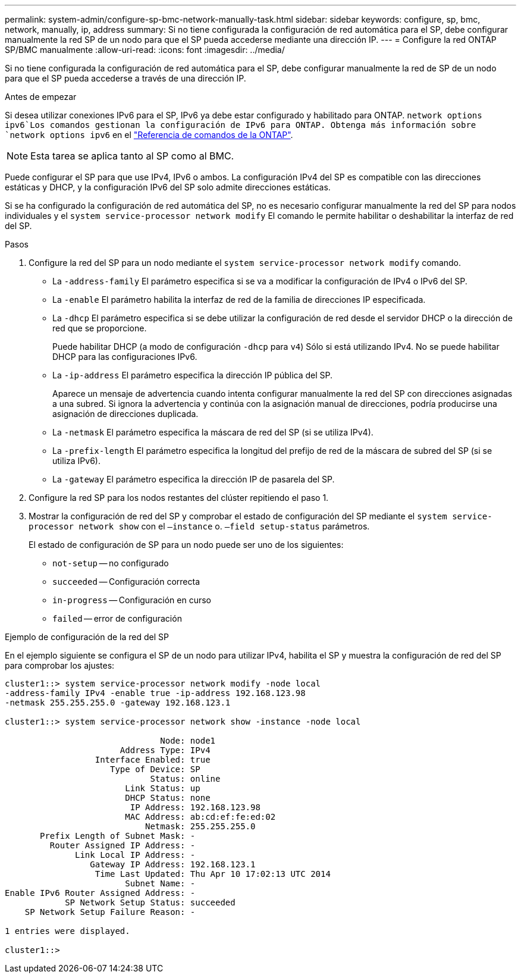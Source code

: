 ---
permalink: system-admin/configure-sp-bmc-network-manually-task.html 
sidebar: sidebar 
keywords: configure, sp, bmc, network, manually, ip, address 
summary: Si no tiene configurada la configuración de red automática para el SP, debe configurar manualmente la red SP de un nodo para que el SP pueda accederse mediante una dirección IP. 
---
= Configure la red ONTAP SP/BMC manualmente
:allow-uri-read: 
:icons: font
:imagesdir: ../media/


[role="lead"]
Si no tiene configurada la configuración de red automática para el SP, debe configurar manualmente la red de SP de un nodo para que el SP pueda accederse a través de una dirección IP.

.Antes de empezar
Si desea utilizar conexiones IPv6 para el SP, IPv6 ya debe estar configurado y habilitado para ONTAP.  `network options ipv6`Los comandos gestionan la configuración de IPv6 para ONTAP. Obtenga más información sobre `network options ipv6` en el link:https://docs.netapp.com/us-en/ontap-cli/search.html?q=network+options+ipv6["Referencia de comandos de la ONTAP"^].

[NOTE]
====
Esta tarea se aplica tanto al SP como al BMC.

====
Puede configurar el SP para que use IPv4, IPv6 o ambos. La configuración IPv4 del SP es compatible con las direcciones estáticas y DHCP, y la configuración IPv6 del SP solo admite direcciones estáticas.

Si se ha configurado la configuración de red automática del SP, no es necesario configurar manualmente la red del SP para nodos individuales y el `system service-processor network modify` El comando le permite habilitar o deshabilitar la interfaz de red del SP.

.Pasos
. Configure la red del SP para un nodo mediante el `system service-processor network modify` comando.
+
** La `-address-family` El parámetro especifica si se va a modificar la configuración de IPv4 o IPv6 del SP.
** La `-enable` El parámetro habilita la interfaz de red de la familia de direcciones IP especificada.
** La `-dhcp` El parámetro especifica si se debe utilizar la configuración de red desde el servidor DHCP o la dirección de red que se proporcione.
+
Puede habilitar DHCP (a modo de configuración `-dhcp` para `v4`) Sólo si está utilizando IPv4. No se puede habilitar DHCP para las configuraciones IPv6.

** La `-ip-address` El parámetro especifica la dirección IP pública del SP.
+
Aparece un mensaje de advertencia cuando intenta configurar manualmente la red del SP con direcciones asignadas a una subred. Si ignora la advertencia y continúa con la asignación manual de direcciones, podría producirse una asignación de direcciones duplicada.

** La `-netmask` El parámetro especifica la máscara de red del SP (si se utiliza IPv4).
** La `-prefix-length` El parámetro especifica la longitud del prefijo de red de la máscara de subred del SP (si se utiliza IPv6).
** La `-gateway` El parámetro especifica la dirección IP de pasarela del SP.


. Configure la red SP para los nodos restantes del clúster repitiendo el paso 1.
. Mostrar la configuración de red del SP y comprobar el estado de configuración del SP mediante el `system service-processor network show` con el `–instance` o. `–field setup-status` parámetros.
+
El estado de configuración de SP para un nodo puede ser uno de los siguientes:

+
** `not-setup` -- no configurado
** `succeeded` -- Configuración correcta
** `in-progress` -- Configuración en curso
** `failed` -- error de configuración




.Ejemplo de configuración de la red del SP
En el ejemplo siguiente se configura el SP de un nodo para utilizar IPv4, habilita el SP y muestra la configuración de red del SP para comprobar los ajustes:

[listing]
----

cluster1::> system service-processor network modify -node local
-address-family IPv4 -enable true -ip-address 192.168.123.98
-netmask 255.255.255.0 -gateway 192.168.123.1

cluster1::> system service-processor network show -instance -node local

                               Node: node1
                       Address Type: IPv4
                  Interface Enabled: true
                     Type of Device: SP
                             Status: online
                        Link Status: up
                        DHCP Status: none
                         IP Address: 192.168.123.98
                        MAC Address: ab:cd:ef:fe:ed:02
                            Netmask: 255.255.255.0
       Prefix Length of Subnet Mask: -
         Router Assigned IP Address: -
              Link Local IP Address: -
                 Gateway IP Address: 192.168.123.1
                  Time Last Updated: Thu Apr 10 17:02:13 UTC 2014
                        Subnet Name: -
Enable IPv6 Router Assigned Address: -
            SP Network Setup Status: succeeded
    SP Network Setup Failure Reason: -

1 entries were displayed.

cluster1::>
----